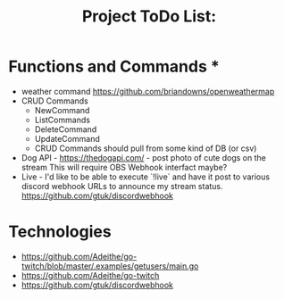 #+title: Project ToDo List:

* Functions and Commands *
- weather command
  https://github.com/briandowns/openweathermap
- CRUD Commands
  - NewCommand
  - ListCommands
  - DeleteCommand
  - UpdateCommand
  - CRUD Commands should pull from some kind of DB (or csv)
- Dog API - https://thedogapi.com/ - post photo of cute dogs on the stream
  This will require OBS Webhook interfact maybe?
- Live - I'd like to be able to execute `!live` and have it post to various discord
  webhook URLs to announce my stream status. https://github.com/gtuk/discordwebhook


* Technologies
 - https://github.com/Adeithe/go-twitch/blob/master/.examples/getusers/main.go
 - https://github.com/Adeithe/go-twitch
 - https://github.com/gtuk/discordwebhook
